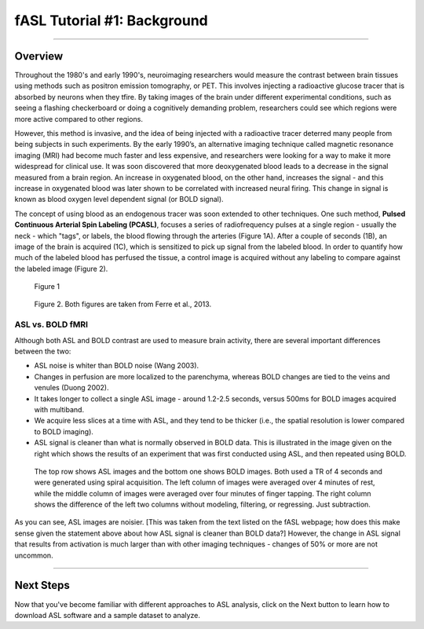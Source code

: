.. _ASL_Techniques:

============================
fASL Tutorial #1: Background
============================

-------------


Overview
***********

Throughout the 1980's and early 1990's, neuroimaging researchers would measure the contrast between brain tissues using methods such as positron emission tomography, or PET. This involves injecting a radioactive glucose tracer that is absorbed by neurons when they tfire. By taking images of the brain under different experimental conditions, such as seeing a flashing checkerboard or doing a cognitively demanding problem, researchers could see which regions were more active compared to other regions.

However, this method is invasive, and the idea of being injected with a radioactive tracer deterred many people from being subjects in such experiments. By the early 1990’s, an alternative imaging technique called magnetic resonance imaging (MRI) had become much faster and less expensive, and researchers were looking for a way to make it more widespread for clinical use. It was soon discovered that more deoxygenated blood leads to a decrease in the signal measured from a brain region. An increase in oxygenated blood, on the other hand, increases the signal - and this increase in oxygenated blood was later shown to be correlated with increased neural firing. This change in signal is known as blood oxygen level dependent signal (or BOLD signal).

The concept of using blood as an endogenous tracer was soon extended to other techniques. One such method, **Pulsed Continuous Arterial Spin Labeling (PCASL)**, focuses a series of radiofrequency pulses at a single region - usually the neck - which "tags", or labels, the blood flowing through the arteries (Figure 1A). After a couple of seconds (1B), an image of the brain is acquired (1C), which is sensitized to pick up signal from the labeled blood. In order to quantify how much of the labeled blood has perfused the tissue, a control image is acquired without any labeling to compare against the labeled image (Figure 2). 

.. figure:: 01_ASL_Example_Diagram.jpg

    Figure 1

.. figure:: 01_ASL_Example_Label_Control.jpg

    Figure 2. Both figures are taken from Ferre et al., 2013.


ASL vs. BOLD fMRI
^^^^^^^^^^^

Although both ASL and BOLD contrast are used to measure brain activity, there are several important differences between the two:

* ASL noise is whiter than BOLD noise (Wang 2003).
* Changes in perfusion are more localized to the parenchyma, whereas BOLD changes are tied to the veins and venules (Duong 2002).
* It takes longer to collect a single ASL image - around 1.2-2.5 seconds, versus 500ms for BOLD images acquired with multiband.
* We acquire less slices at a time with ASL, and they tend to be thicker (i.e., the spatial resolution is lower compared to BOLD imaging).

* ASL signal is cleaner than what is normally observed in BOLD data. This is illustrated in the image given on the right which shows the results of an experiment that was first conducted using ASL, and then repeated using BOLD.

.. figure:: asl_vs_bold.jpg

    The top row shows ASL images and the bottom one shows BOLD images. Both used a TR of 4 seconds and were generated using spiral acquisition. The left column of images were averaged over 4 minutes of rest, while the middle column of images were averaged over four minutes of finger tapping. The right column shows the difference of the left two columns without modeling, filtering, or regressing. Just subtraction.
    
As you can see, ASL images are noisier. [This was taken from the text listed on the fASL webpage; how does this make sense given the statement above about how ASL signal is cleaner than BOLD data?]  However, the change in ASL signal that results from activation is much larger than with other imaging techniques - changes of 50% or more are not uncommon.

------------

Next Steps
**********

Now that you've become familiar with different approaches to ASL analysis, click on the Next button to learn how to download ASL software and a sample dataset to analyze.
